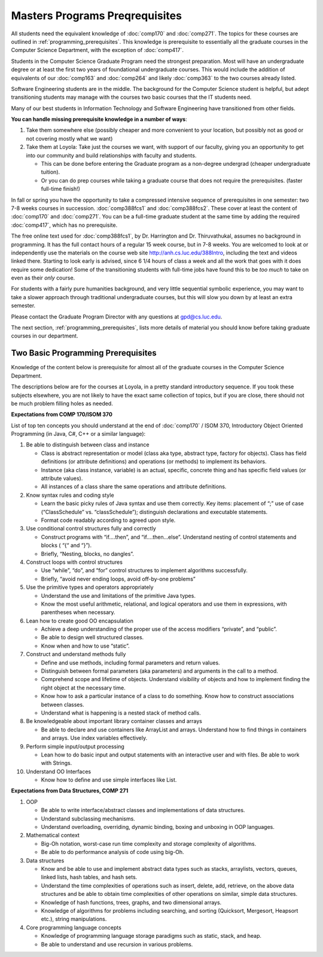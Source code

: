 Masters Programs Preqrequisites
=================================

All students need the equivalent knowledge 
of :doc:`comp170` and
:doc:`comp271`. The topics for these courses are outlined in
:ref:`programming_prerequisites`.
This knowledge is prerequisite to essentially all
the graduate courses in the Computer Science Department, with the exception of 
:doc:`comp417`.

Students in the Computer Science Graduate Program need the strongest preparation.
Most will have an undergraduate degree or at least the first two years
of foundational undergraduate courses.  This would include the addition of 
equivalents of our
:doc:`comp163` and
:doc:`comp264`
and likely :doc:`comp363`
to the two courses already listed. 

Software Engineering students are in the middle.   
The background for the Computer Science student is helpful, but adept
transitioning students may manage with the courses two basic courses 
that the IT students need.

Many of our best students in Information Technology and Software Engineering
have transitioned from other fields.

**You can handle missing prerequisite knowledge in a number of ways**:

#. Take them somewhere else 
   (possibly cheaper and more convenient to your location, 
   but possibly not as good or not covering mostly what we want)
#. Take them at Loyola:  Take just the courses we want, with support of our faculty, 
   giving you an opportunity to get into our community and build relationships 
   with faculty and students.
    
   * This can be done before entering the Graduate program as a non-degree undergrad 
     (cheaper undergraduate tuition).  
   * Or you can do prep courses while taking a graduate course that does not 
     require the prerequisites. (faster full-time finish!)

In fall or spring you have the opportunity to take a compressed intensive 
sequence of prerequisites in one semester:  two 7-8 weeks courses in succession.  
:doc:`comp388fcs1` and :doc:`comp388fcs2`.  These cover at least the content of :doc:`comp170` and :doc:`comp271`.
You can be a full-time graduate student at the same 
time by adding the required :doc:`comp417`, 
which has no prerequisite.  

The free online text used for :doc:`comp388fcs1`,
by Dr. Harrington and Dr. Thiruvathukal, 
assumes no background in programming.  
It has the full contact hours of a regular 15 week course, but in 7-8 weeks.  
You are welcomed to look at or independently use the materials on the course web site 
http://anh.cs.luc.edu/388Intro, including the text and videos linked there.  
Starting to look early is advised, since 6 1/4 hours of class a week and 
all the work that goes with it does require some dedication!   
Some of the transitioning students with full-time jobs have found this to be 
*too much* to take on even as their *only* course.

For students with a fairly pure humanities background, 
and very little sequential symbolic experience, 
you may want to take a slower approach through traditional undergraduate courses, 
but this will slow you down by at least an extra semester.

Please contact the Graduate Program Director with any questions at gpd@cs.luc.edu. 

The next section, :ref:`programming_prerequisites`, lists more details 
of material you should know before taking graduate courses in our department.


.. index:: programming prerequisites

.. _programming_prerequisites:

Two Basic Programming Prerequisites
~~~~~~~~~~~~~~~~~~~~~~~~~~~~~~~~~~~~~

Knowledge of the content below is prerequisite for almost all 
of the graduate courses in the Computer Science Department.

The descriptions below are for the courses at Loyola, in a 
pretty standard introductory sequence.
If you took these subjects elsewhere, you are not likely to have the exact 
same collection of topics, but if you are close, 
there should not be much problem filling holes as needed. 

**Expectations from COMP 170/ISOM 370**

List of top ten concepts you should understand at the end of :doc:`comp170` / ISOM 370, 
Introductory Object Oriented Programming (in Java, C#, C++ or a similar
language):

#. Be able to distinguish between class and instance

   *   Class is abstract representation or model (class aka type, abstract type, 
       factory for objects). Class has field definitions (or attribute definitions) 
       and operations (or methods) to implement its behaviors.
   *   Instance (aka class instance, variable) is an actual, specific, 
       concrete thing and has specific field values (or attribute values).
   *   All instances of a class share the same operations and attribute definitions.

#. Know syntax rules and coding style

   *   Learn the basic picky rules of Java syntax and use them correctly. 
       Key items: placement of “;” use of case (“ClassSchedule” vs. “classSchedule”); 
       distinguish declarations and executable statements.
   *   Format code readably according to agreed upon style.

#. Use conditional control structures fully and correctly

   *   Construct programs with “if….then”, and “if….then…else”. 
       Understand nesting of control statements and blocks ( “{“ and “}”).
   *   Briefly, “Nesting, blocks, no dangles”.

#. Construct loops with control structures

   *   Use “while”, “do”, and “for” control structures to 
       implement algorithms successfully.
   *   Briefly, “avoid never ending loops, avoid off-by-one problems”

#. Use the primitive types and operators appropriately

   *   Understand the use and limitations of the primitive Java types.
   *   Know the most useful arithmetic, relational, and logical operators 
       and use them in expressions, with parentheses when necessary.

#. Lean how to create good OO encapsulation

   *   Achieve a deep understanding of the proper use of the access modifiers 
       “private”, and “public”.
   *   Be able to design well structured classes.
   *   Know when and how to use “static”.

#. Construct and understand methods fully

   *   Define and use methods, including formal parameters and return values.
   *   Distinguish between formal parameters (aka parameters) and arguments 
       in the call to a method.
   *   Comprehend scope and lifetime of objects. Understand visibility of 
       objects and how to implement finding the right object at the necessary time.
   *   Know how to ask a particular instance of a class to do something. 
       Know how to construct associations between classes.
   *   Understand what is happening is a nested stack of method calls.

#. Be knowledgeable about important library container classes and arrays

   *   Be able to declare and use containers like ArrayList and arrays. 
       Understand how to find things in containers and arrays. 
       Use index variables effectively.

#. Perform simple input/output processing

   *   Lean how to do basic input and output statements with an interactive user 
       and with files. Be able to work with Strings.

#. Understand OO Interfaces

   *   Know how to define and use simple interfaces like List.
 
**Expectations from Data Structures, COMP 271**

#. OOP

   *   Be able to write interface/abstract classes and implementations of data structures.
   *   Understand subclassing mechanisms.
   *   Understand overloading, overriding, dynamic binding, 
       boxing and unboxing in OOP languages.

#. Mathematical context

   *   Big-Oh notation, worst-case run time complexity and 
       storage complexity of algorithms.
   *   Be able to do performance analysis of code using big-Oh.

#. Data structures

   *   Know and be able to use and implement abstract data types such as stacks, 
       arraylists, vectors, queues, linked lists, hash tables, and hash sets.
   *   Understand the time complexities of operations such as insert, delete, 
       add, retrieve, on the above data structures and be able to obtain 
       time complexities of other operations on similar, simple data structures.
   *   Knowledge of hash functions, trees, graphs, and two dimensional arrays.
   *   Knowledge of algorithms for problems including searching, 
       and sorting (Quicksort, Mergesort, Heapsort etc.), string manipulations.

#. Core programming language concepts

   *   Knowledge of programming language storage paradigms such as static, 
       stack, and heap.
   *   Be able to understand and use recursion in various problems.
